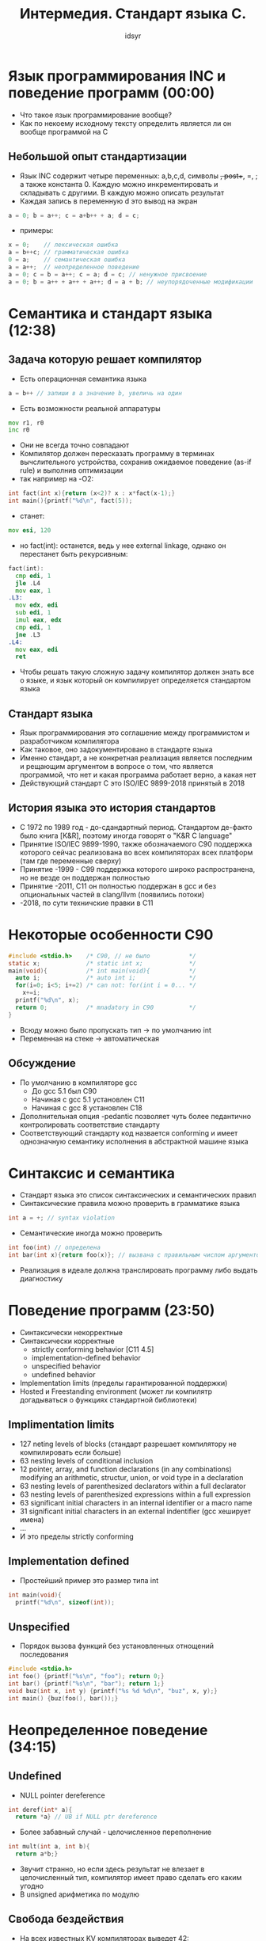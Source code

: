 #+TITLE: Интермедия. Стандарт языка C.
#+AUTHOR: idsyr
#+STARTUP: showeverything
#+OPTIONS: toc:2




* Язык программирования INC и поведение программ (00:00)
- Что такое язык программирование вообще?
- Как по некоему исходному тексту определить является ли он вообще программой на C
** Небольшой опыт стандартизации
- Язык INC содержит четыре переменных: a,b,c,d, символы +, post++, =, ; а также константа 0. Каждую можно инкрементировать и складывать с другими. В каждую можно описать результат
- Каждая запись в переменную d это вывод на экран
#+begin_src cpp
a = 0; b = a++; c = a+b++ + a; d = c;
#+end_src
- примеры:
#+begin_src cpp
x = 0;    // лексическая ошибка
a = b++c; // грамматическая ошибка
0 = a;    // семантическая ошибка
a = a++;  // неопределенное поведение
a = 0; c = b = a++; c = a; d = c; // ненужное присвоение
a = 0; b = a++ + a++ + a++; d = a + b; // неупорядоченные модификации
#+end_src



 
* Семантика и стандарт языка (12:38)
** Задача которую решает компилятор
- Есть операционная семантика языка
#+begin_src cpp
a = b++ // запиши в а значение b, увеличь на один
#+end_src
- Есть возможности реальной аппаратуры
#+begin_src asm
  mov r1, r0
  inc r0  
#+end_src
- Они не всегда точно совпадают
- Компилятор должен пересказать программу в терминах вычслительного устройства, сохранив ожидаемое поведение (as-if rule) и выполнив оптимизации
- так например на -O2:
#+begin_src cpp
int fact(int x){return (x<2)? x : x*fact(x-1);}
int main(){printf("%d\n", fact(5));
#+end_src
- станет:
#+begin_src asm
mov esi, 120
#+end_src
- но fact(int): останется, ведь у нее external linkage, однако он перестанет быть рекурсивным:
#+begin_src asm
fact(int):
  cmp edi, 1
  jle .L4
  mov eax, 1
.L3:
  mov edx, edi
  sub edi, 1
  imul eax, edx
  cmp edi, 1
  jne .L3
.L4:
  mov eax, edi
  ret
#+end_src
- Чтобы решать такую сложную задачу компилятор должен знать все о языке, и язык который он компилирует определяется стандартом языка
** Стандарт языка
- Язык программирования это соглашение между программистом и разработчиком компилятора
- Как таковое, оно задокументировано в стандарте языка
- Именно стандарт, а не конкретная реализация является последним и рещающим аргументом в вопросе о том, что является программой, что нет и какая программа работает верно, а какая нет
- Действующий стандарт С это ISO/IEC 9899-2018 принятый в 2018
** История языка это история стандартов
- С 1972 по 1989 год - до-сдандартный период. Стандартом де-факто было книга [K&R], поэтому иногда говорят о "K&R C language"
- Принятие ISO/IEC 9899-1990, также обозначаемого С90 поддержка которого сейчас реализована во всех компиляторах всех платформ (там где переменные сверху)
- Принятие -1999 - С99 поддержка которого широко распространена, но не везде он поддержан полностью 
- Принятие -2011, С11 он полностью поддержан в gcc и без опциональных частей в clang/llvm (появились потоки)
- -2018, по сути техничские правки в C11
* Некоторые особенности С90
#+begin_src c
#include <stdio.h>    /* C90, // не было           */
static x;             /* static int x;             */
main(void){           /* int main(void){           */
  auto i;             /* auto int i;               */
  for(i=0; i<5; i+=2) /* can not: for(int i = 0... */
    x+=i;
  printf("%d\n", x);
  return 0;           /* mnadatory in C90          */
}
#+end_src
- Всюду можно было пропускать тип -> по умолчанию int
- Переменная на стеке -> автоматическая
** Обсуждение
- По умолчанию в компиляторе gcc
 - До gcc 5.1 был C90
 - Начиная с gcc 5.1 установлен С11
 - Начиная с gcc 8 установлен С18
- Дополнительная опция -pedantic позволяет чуть более педантично контролировать соответствие стандарту
- Соответствующий стандарту код назвается conforming и имеет однозначную семантику исполнения в абстрактной машине языка
* Синтаксис и семантика
- Стандарт языка это список синтаксических и семантических правил
- Синтаксические правила можно проверить в грамматике языка
#+begin_src cpp
int a = +; // syntax violation
#+end_src
- Семантические иногда можно проверить
#+begin_src cpp
int foo(int) // определена
int bar(int x){return foo(x)}; // вызвана с правильным числом аргументов
#+end_src
- Реализация в идеале должна транслировать программу либо выдать диагностику




* Поведение программ (23:50)
- Синтаксически некорректные
- Синтаксически корректные
 - strictly conforming behavior [C11 4.5]
 - implementation-defined behavior
 - unspecified behavior
 - undefined behavior
- Implementation limits (пределы гарантированной поддержки)
- Hosted и Freestanding environment (может ли компилятр догадываться о функциях стандартной библиотеки)
** Implimentation limits
- 127 neting levels of blocks (стандарт разрешает компилятору не компилировать если больше)
- 63 nesting levels of conditional inclusion
- 12 pointer, array, and function declarations (in any combinations) modifying an arithmetic, structur, union, or void type in a declaration
- 63 nesting levels of parenthesized declarators within a full declarator
- 63 nesting levels of parenthesized expressions within a full expression
- 63 significant initial characters in an internal identifier or a macro name
- 31 significant initial characters in an external indentifier (gcc хеширует имена)
- ... 
- И это пределы strictly conforming
** Implementation defined
- Простейший пример это размер типа int
#+begin_src cpp
int main(void){
  printf("%d\n", sizeof(int));
#+end_src
** Unspecified
- Порядок вызова функций без установленных отнощений последования
#+begin_src cpp
#include <stdio.h>
int foo() {printf("%s\n", "foo"); return 0;}
int bar() {printf("%s\n", "bar"); return 1;}
void buz(int x, int y) {printf("%s %d %d\n", "buz", x, y);}
int main() {buz(foo(), bar());}
#+end_src




* Неопределенное поведение (34:15)
** Undefined
- NULL pointer dereference
#+begin_src cpp
int deref(int* a){
  return *a} // UB if NULL ptr dereference
#+end_src
- Более забавный случай - целочисленное переполнение
#+begin_src cpp
int mult(int a, int b){
  return a*b;}
#+end_src
- Звучит странно, но если здесь результат не влезает в целочисленный тип, компилятор имеет право сделать его каким угодно
- В unsigned арифметика по модулю
** Свобода бездействия
- На всех известных KV компиляторах выведет 42:
#+begin_src cpp
#include <stdio.h>
int foo(int c){
  int x,y;
  y = c?x:42;
  return y;
}
int main(){
  printf("%d\n", foo(1))};
#+end_src
** Tricky case
- Чуть более сложный пример
#+begin_src c
int k, satd = 0, dd, d[16];
// ...
for(dd = d[k = 0]; k < 16; dd = d[++k])
  satd += (dd < 0 ? -dd : dd);
#+end_src
- На шаге k==15 он станет 16
- d[16] это выход за границы массива, такого быть не может
- если такого не может быть, то k никогда не станет равно 16
- если k не станет равно 16 цикл не закончится
- цикл становится бесконечным
** Точка зрения компилятора
- неопределенное поведение это простор для оптимизаций
#+begin_src c
int elt = arr[idx]; // Выход за границы массивы это UB значит мы его не учитываем
y = c ? x : 42; // Возможность, что с == true это UB, значит мы ее не рассматриваем 
#+end_src
- Удивительно, но компилятор сознательно слеп в отношении UB
- Мы следуем так называемому "Узкому контракту"
** Исправляем ситуацию
#+begin_src cpp
int mult(int a, int b){
  return a*b;}
#+end_src
- b!=0 && a < (INT_MAX/b)
** Чего опасаться
- Целочисленное знаковое переполнение
- Деление на ноль
- Некоторые случаи сдвигов
- Приведение целого числа к слишком узкому типу
- Попытка изменить константный обьект приведением
- Модификация не упорядоченная по побочным эффектам (самое мрачное)
- Разыменование нулевого указателя
- Обращение за границами массива (_это точка невозврата_)
- Обращение к неиницилизоаванной переменной
- Использование указателя на истекший или удаленный обьект
- Доступ к значению через несовместимый тип
- Использование некоторых библиотечных функций (например memcpy с пересекающимися участками памяти)



* Тренировка в чтении стандарта и время решать задачи (47:17)
* Немного информации про проект и live coding (50:20)



* Стандарт как источник знаний (01:08:43)
** Упорядочение побочных эффектов
- Ключевым в абрстрактной машине языка С является понятие побочного эффекта (С11, 5.1.2.3) и отношения следования над побочными эффектами
- Примеры побочных эффектов: вывод на экран, печать в файл, сохранение в глобальную переменную
- Побочные эффекты должны быть упорядочены (отношениями последования)
#+begin_src cpp
x = 5; x = x + 1; foo(++x);
#+end_src
- Стандарт (С11, 6.5.2) гласит, что если побочный эффект на скалярный обьект не упорядочен с другим побочным эффектом или со значеним скалярного обьекта, то это UB
#+begin_src cpp
x = x++ + ++x; // undefined
#+end_src
** Стандарт как источник знаний
- Допустим вы читаете код и видите там следующую ( к счастью крайне редкую ) конструкцию
#+begin_src cpp
void f(double a[restrict static 3][5]);
#+end_src
- Используйте стандарт (С11, 6.7.6.3) чтобы понять что означает это обьявление
- Никогда не пишите такие конструкции (например потому что они чудовищно не совместимы ни с ранними версиями С ни с С++)
#+begin_src cpp
enum {MAX = 100;}
int arr[MAX] = {1, 3, 5, [MAX-3] = 8, 4, 3};
#+end_src
** Странности inline
- Используя компилятор gcc побробуйте откомпилировать код
#+begin_src c
inline void my_assert(int b, const char *str){
  if(!b) return;
  fprintf(stderr, "Assertion failed: %s\n", str);
  exit(-1);
}
int main(int argc, char **argv){
  my_assert(argc > 0, "argc <= 0");
  return 0;
}
#+end_src
- С опциями 
 - --std=c90  
 - --std=gnu90
 - --std=c99(по умолчанию) - my_assert(.) not found потому что это extern inline функция
- extern inline функция либо инлайнится либо игнорируется и ищется внешняя
- семантика: заглушка, котрую можно заинлайнить если это выгодно, либо поискать настоящую функцию если заглушку заинлайнить не получилось
- В С++ смысл extern inline принципиально другой
- Поэтому нужно писать static inline






* Важность стандартизации (01:19:11)
- Конкретные формулировки в стандарте очень важны
- Пример: знаменитая memmove/memcpy saga когда внезапно оказалось, что ядро Линукс много лет закладывалось на некорректное понимаение memcpy
- Стандарт это контракт
- Контракты пишуться людьми и для людей, но содержание их пунктов и даже мелкий шрифт имеют значение
- _Не менее важно чем любые другие нормативные документы_






